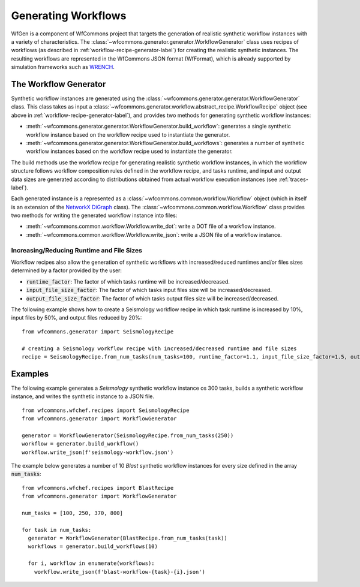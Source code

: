 .. _generating-workflows-label:

Generating Workflows
====================

WfGen is a component of WfCommons project that targets the generation of realistic
synthetic workflow instances with a variety of characteristics. The
:class:`~wfcommons.generator.generator.WorkflowGenerator` class uses recipes
of workflows (as described in :ref:`workflow-recipe-generator-label`) 
for creating the realistic synthetic instances. The resulting workflows are represented in the 
WfCommons JSON format (WfFormat), which is already supported by simulation frameworks such as
`WRENCH <https://wrench-project.org>`_.


The Workflow Generator
----------------------

Synthetic workflow instances are generated using the
:class:`~wfcommons.generator.generator.WorkflowGenerator` class. This
class takes as input a :class:`~wfcommons.generator.workflow.abstract_recipe.WorkflowRecipe`
object (see above in :ref:`workflow-recipe-generator-label`), and provides two methods for generating synthetic
workflow instances:

- :meth:`~wfcommons.generator.generator.WorkflowGenerator.build_workflow`: generates a single synthetic workflow
  instance based on the workflow recipe used to instantiate the generator.
- :meth:`~wfcommons.generator.generator.WorkflowGenerator.build_workflows`: generates a number of synthetic workflow
  instances based on the workflow recipe used to instantiate the generator.

The build methods use the workflow recipe for generating realistic synthetic
workflow instances, in which the workflow structure follows workflow composition
rules defined in the workflow recipe, and tasks runtime, and input and output
data sizes are generated according to distributions obtained from actual workflow
execution instances (see :ref:`traces-label`).

Each generated instance is a represented as a :class:`~wfcommons.common.workflow.Workflow`
object (which in itself is an extension of the
`NetworkX DiGraph <https://networkx.github.io/documentation/stable/reference/classes/digraph.html>`_
class). The :class:`~wfcommons.common.workflow.Workflow` class provides two
methods for writing the generated workflow instance into files:

- :meth:`~wfcommons.common.workflow.Workflow.write_dot`: write a DOT file of a workflow instance.
- :meth:`~wfcommons.common.workflow.Workflow.write_json`: write a JSON file of a workflow instance.

Increasing/Reducing Runtime and File Sizes
******************************************

Workflow recipes also allow the generation of synthetic workflows with increased/reduced
runtimes and/or files sizes determined by a factor provided by the user:

- :code:`runtime_factor`: The factor of which tasks runtime will be increased/decreased.
- :code:`input_file_size_factor`: The factor of which tasks input files size will be increased/decreased.
- :code:`output_file_size_factor`: The factor of which tasks output files size will be increased/decreased.

The following example shows how to create a Seismology workflow recipe in which task
runtime is increased by 10%, input files by 50%, and output files reduced by 20%: ::

    from wfcommons.generator import SeismologyRecipe

    # creating a Seismology workflow recipe with increased/decreased runtime and file sizes
    recipe = SeismologyRecipe.from_num_tasks(num_tasks=100, runtime_factor=1.1, input_file_size_factor=1.5, output_file_size_factor=0.8)



Examples
--------

The following example generates a *Seismology* synthetic workflow instance
os 300 tasks, builds a synthetic workflow instance, and writes the
synthetic instance to a JSON file. ::

    from wfcommons.wfchef.recipes import SeismologyRecipe
    from wfcommons.generator import WorkflowGenerator

    generator = WorkflowGenerator(SeismologyRecipe.from_num_tasks(250)) 
    workflow = generator.build_workflow()
    workflow.write_json(f'seismology-workflow.json')


The example below generates a number of 10 *Blast* synthetic
workflow instances for every size defined in the array :code:`num_tasks`: ::

    from wfcommons.wfchef.recipes import BlastRecipe
    from wfcommons.generator import WorkflowGenerator

    num_tasks = [100, 250, 370, 800]
    
    for task in num_tasks:
      generator = WorkflowGenerator(BlastRecipe.from_num_tasks(task))
      workflows = generator.build_workflows(10)
      
      for i, workflow in enumerate(workflows):
        workflow.write_json(f'blast-workflow-{task}-{i}.json')